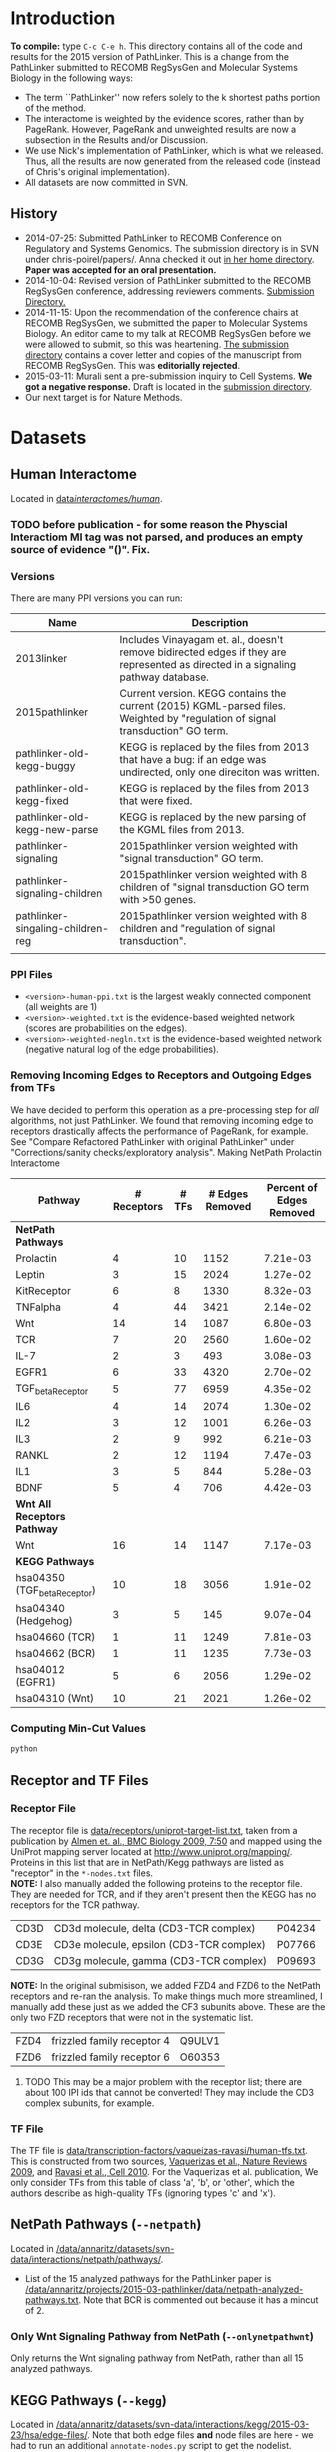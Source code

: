* Introduction
*To compile:* type ~C-c C-e h~.
This directory contains all of the code and results for the 2015 version of PathLinker.  This is a change from the PathLinker submitted to RECOMB RegSysGen and Molecular Systems Biology in the following ways:
- The term ``PathLinker'' now refers solely to the k shortest paths portion of the method.
- The interactome is weighted by the evidence scores, rather than by PageRank.  However, PageRank and unweighted results are now a subsection in the Results and/or Discussion.
- We use Nick's implementation of PathLinker, which is what we released. Thus, all the results are now generated from the released code (instead of Chris's original implementation).  
- All datasets are now committed in SVN.
** History
- 2014-07-25: Submitted PathLinker to RECOMB Conference on Regulatory and Systems Genomics.  The submission directory is in SVN under chris-poirel/papers/.  Anna checked it out [[/home/annaritz/group/chris-poirel/papers/2014-07-25-recomb-regsysgen-pathlinker/2014-07-25-recomb-regsysgen][in her home directory]].  *Paper was accepted for an oral presentation.*
- 2014-10-04: Revised version of PathLinker submitted to the RECOMB RegSysGen conference, addressing reviewers comments.  [[/home/annaritz/group/chris-poirel/papers/2014-07-25-recomb-regsysgen-pathlinker/2014-10-04-recomb-regsysgen-resubmission][Submission Directory.]]
- 2014-11-15: Upon the recommendation of the conference chairs at RECOMB RegSysGen, we submitted the paper to Molecular Systems Biology.  An editor came to my talk at RECOMB RegSysGen before we were allowed to submit, so this was heartening. [[/home/annaritz/group/chris-poirel/papers/2014-07-25-recomb-regsysgen-pathlinker/2014-10-04-recomb-regsysgen-resubmission][The submission directory]] contains a cover letter and copies of the manuscript from RECOMB RegSysGen.  This was *editorially rejected*.
- 2015-03-11: Murali sent a pre-submission inquiry to Cell Systems. *We got a negative response.*  Draft is located in the [[/home/annaritz/group/chris-poirel/papers/2014-07-25-recomb-regsysgen-pathlinker/2015-02-27-cellsystems-pathlinker][submission directory]].
- Our next target is for Nature Methods.
* Datasets
** Human Interactome
Located in [[/data/annaritz/datasets/svn-data/interactomes/human/][data/interactomes/human/]].  
*** TODO before publication - for some reason the Physcial Interactiom MI tag was not parsed, and produces an empty source of evidence "()". Fix.
*** Versions
There are many PPI versions you can run:
| Name                              | Description                                                                                                                      |
|-----------------------------------+----------------------------------------------------------------------------------------------------------------------------------|
| 2013linker                        | Includes Vinayagam et. al., doesn't remove bidirected edges if they are represented as directed in a signaling pathway database. |
| 2015pathlinker                    | Current version.  KEGG contains the current (2015) KGML-parsed files. Weighted by "regulation of signal transduction" GO term.   |
| pathlinker-old-kegg-buggy         | KEGG is replaced by the files from 2013 that have a bug: if an edge was undirected, only one direciton was written.              |
| pathlinker-old-kegg-fixed         | KEGG is replaced by the files from 2013 that were fixed.                                                                         |
| pathlinker-old-kegg-new-parse     | KEGG is replaced by the new parsing of the KGML files from 2013.                                                                 |
| pathlinker-signaling              | 2015pathlinker version weighted with "signal transduction" GO term.                                                              |
| pathlinker-signaling-children     | 2015pathlinker version weighted with 8 children of "signal transduction GO term with >50 genes.                                  |
| pathlinker-singaling-children-reg | 2015pathlinker version weighted with 8 children and "regulation of signal transduction".                                         |
|                                   |                                                                                                                                  | 
*** PPI Files
- ~<version>-human-ppi.txt~ is the largest weakly connected component (all weights are 1)
- ~<version>-weighted.txt~ is the evidence-based weighted network (scores are probabilities on the edges).
- ~<version>-weighted-negln.txt~ is the evidence-based weighted network (negative natural log of the edge probabilities).
*** Removing Incoming Edges to Receptors and Outgoing Edges from TFs
We have decided to perform this operation as a pre-processing step for /all/ algorithms, not just PathLinker.  We found that removing incoming edge to receptors drastically affects the performance of PageRank, for example.  See "Compare Refactored PathLinker with original PathLinker" under "Corrections/sanity checks/exploratory analysis".
Making NetPath Prolactin Interactome
| Pathway                      | # Receptors | # TFs | # Edges Removed | Percent of Edges Removed |
|------------------------------+-------------+-------+-----------------+--------------------------|
| *NetPath Pathways*           |             |       |                 |                          |
| Prolactin                    |           4 |    10 |            1152 |                 7.21e-03 |
| Leptin                       |           3 |    15 |            2024 |                 1.27e-02 |
| KitReceptor                  |           6 |     8 |            1330 |                 8.32e-03 |
| TNFalpha                     |           4 |    44 |            3421 |                 2.14e-02 |
| Wnt                          |          14 |    14 |            1087 |                 6.80e-03 |
| TCR                          |           7 |    20 |            2560 |                 1.60e-02 |
| IL-7                         |           2 |     3 |             493 |                 3.08e-03 |
| EGFR1                        |           6 |    33 |            4320 |                 2.70e-02 |
| TGF_beta_Receptor            |           5 |    77 |            6959 |                 4.35e-02 |
| IL6                          |           4 |    14 |            2074 |                 1.30e-02 |
| IL2                          |           3 |    12 |            1001 |                 6.26e-03 |
| IL3                          |           2 |     9 |             992 |                 6.21e-03 |
| RANKL                        |           2 |    12 |            1194 |                 7.47e-03 |
| IL1                          |           3 |     5 |             844 |                 5.28e-03 |
| BDNF                         |           5 |     4 |             706 |                 4.42e-03 |
|------------------------------+-------------+-------+-----------------+--------------------------|
| *Wnt All Receptors Pathway*  |             |       |                 |                          |
| Wnt                          |          16 |    14 |            1147 |                 7.17e-03 |
|------------------------------+-------------+-------+-----------------+--------------------------|
| *KEGG Pathways*              |             |       |                 |                          |
| hsa04350 (TGF_beta_Receptor) |          10 |    18 |            3056 |                 1.91e-02 |
| hsa04340 (Hedgehog)          |           3 |     5 |             145 |                 9.07e-04 |
| hsa04660 (TCR)               |           1 |    11 |            1249 |                 7.81e-03 |
| hsa04662 (BCR)               |           1 |    11 |            1235 |                 7.73e-03 |
| hsa04012 (EGFR1)             |           5 |     6 |            2056 |                 1.29e-02 |
| hsa04310 (Wnt)               |          10 |    21 |            2021 |                 1.26e-02 |

*** Computing Min-Cut Values
#+BEGIN_SRC bash
python 
#+END_SRC
** Receptor and TF Files
*** Receptor File
The receptor file is [[/data/annaritz/datasets/svn-data/receptors/uniprot-target-list.txt][data/receptors/uniprot-target-list.txt]], taken from a publication by [[http://www.biomedcentral.com/1741-7007/7/50][Almen et. al., BMC Biology 2009, 7:50]] and mapped using the UniProt mapping server located at [[http://www.uniprot.org/mapping/]].  Proteins in this list that are in NetPath/Kegg pathways are listed as "receptor" in the ~*-nodes.txt~ files.\\

*NOTE:* I also manually added the following proteins to the receptor file.  They are needed for TCR, and if they aren't present then the KEGG has no receptors for the TCR pathway.
| CD3D | CD3d molecule, delta (CD3-TCR complex)   | P04234 |
| CD3E | CD3e molecule, epsilon (CD3-TCR complex) | P07766 |
| CD3G | CD3g molecule, gamma (CD3-TCR complex)   | P09693 |
*NOTE:* In the original submisison, we added FZD4 and FZD6 to the NetPath receptors and re-ran the analysis. To make things much more streamlined, I manually add these just as we added the CF3 subunits above.  These are the only two FZD receptors that were not in the systematic list.
| FZD4 | frizzled family receptor 4 | Q9ULV1 |
| FZD6 | frizzled family receptor 6 | O60353 |
**** TODO This may be a major problem with the receptor list; there are about 100 IPI ids that cannot be converted!  They may include the CD3 complex subunits, for example.
*** TF File
The TF file is [[/data/annaritz/datasets/svn-data/transcription-factors/vaquerizas-ravasi/human-tfs.txt][data/transcription-factors/vaqueizas-ravasi/human-tfs.txt]].  This is constructed from two sources, [[http://www.nature.com/nrg/journal/v10/n4/full/nrg2538.html][Vaquerizas et al., Nature Reviews 2009]], and [[http://www.sciencedirect.com/science/article/pii/S0092867410000796][Ravasi et al., Cell 2010]].  For the Vaquerizas et al. publication, We only consider TFs from this table of class 'a', 'b', or 'other', which the authors describe as high-quality TFs (ignoring types 'c' and 'x').
** NetPath Pathways (~--netpath~)
Located in [[/data/annaritz/datasets/svn-data/interactions/netpath/pathways/]].  
- List of the 15 analyzed pathways for the PathLinker paper is [[/data/annaritz/projects/2015-03-pathlinker/data/netpath-analyzed-pathways.txt]].  Note that BCR is commented out because it has a mincut of 2.
*** Only Wnt Signaling Pathway from NetPath (~--onlynetpathwnt~)
Only returns the Wnt signaling pathway from NetPath, rather than all 15 analyzed pathways.
** KEGG Pathways (~--kegg~)
Located in [[/data/annaritz/datasets/svn-data/interactions/kegg/2015-03-23/hsa/edge-files/]].  Note that both edge files *and* node files are here - we had to run an additional ~annotate-nodes.py~ script to get the nodelist.
- List of the analyzed pathways for the PathLinker paper is [[/data/annaritz/projects/2015-03-pathlinker/data/kegg-analyzed-pathways.txt]].
#+BEGIN_SRC bash
python master-script.py --weightedppi --ppiversion pathlinker-signaling-children-reg
awk '($5>2 && $6>=1 && $7>=1){print $2"\t"$1}'  data/min-cuts/kegg.txt > data/kegg-analyzed-pathways.txt 
#+END_SRC
then manually comment out cancer/disease pathways.
** Determine NetPath and KEGG Pathways used for analysis
If there are no files in ~data/min-cuts/~, ~master-script.py~ will compute the min cut for every NetPath and KEGG pathway (output in ~data/min-cuts/netpath.txt~ and ~data/min-cuts/kegg.txt~).  To compute the average number of ``recoverable'' TRs:
#+BEGIN_SRC bash
$ cat data/netpath-analyzed-pathways.txt | grep -v '#' | cut -f 2 | grep -f - data/min-cuts/netpath.txt | cut -f 9 | awk '{a+=$1} END{print a/NR}'
18.6
$ cat data/kegg-analyzed-pathways.txt | grep -v '#' | cut -f 2 | grep -f - data/min-cuts/kegg.txt | cut -f 9 | awk '{a+=$1} END{print a/NR}'
9.84375
#+END_SRC
There are nearly twice the number of TFs on average for NetPath. Anecdotally, we have found that you need enough TRs to connect from receptors in order for PathLinker to perform reasonably well.  So we found the number of nodes with NO outgoing edges (``dead-end nodes'') that were not TFs.  To compute the average number of non-TF dead-end nodes:
#+BEGIN_SRC bash
$ cat data/netpath-analyzed-pathways.txt | grep -v '#' | cut -f 2 | grep -f - data/min-cuts/netpath.txt | cut -f 10 | awk '{a+=$1} END{print a/NR}'
4.06667
$ cat data/kegg-analyzed-pathways.txt | grep -v '#' | cut -f 2 | grep -f - data/min-cuts/kegg.txt | cut -f 10 | awk '{a+=$1} END{print a/NR}'
11.9062
#+END_SRC
Since there are many more dead-end nodes in KEGG compared to NetPath, we add these to the ~nodes.txt~ file as TRs.
** Special Wnt Pathway for Experimental Followup (~--wntforexperiments~)
We added a new, modified nodes file for Wnt called [[/data/annaritz/projects/2015-03-pathlinker/data/Wnt-FZD4FZD6-nodes.txt]]. It is identical to the nodes file to the NetPath nodes file for Wnt ([[/data/annaritz/datasets/svn-data/interactions/netpath/pathways/Wnt-nodes.txt]]) with the addition of two more receptors that are *in* the netpath pathway but are *not* in the systematic list of receptors: FZD4 and FZD6.  
* Software
** PathLinker
PathLinker Version 1.0 is located in [[/home/annaritz/src/python/PathLinker/PathLinker-1.0/][src/python/PathLinker/Pathlinker-1.0/]].  You must add this to your ~$PYTHONPATH~ environment variable.  In your ~\~/.bashrc~ file, add the following line:
#+BEGIN_SRC bash
export PYTHONPATH=$PYTHONPATH:/<location-to-Pathlinker-1.0/>
#+END_SRC
*** TODO maintain this code base in Git (available on GitHub) or in SVN?? Currently it's in two places!
*** TODO can we remove gettin the largest conn comp? We already do this in the interactome code.
*** TODO How do we run PathLInker on a weighted network with a source/target file?
** UtilsPoirel.py
This script, written by Chris Poirel, is very useful for reading differently-formatted files as tuples, dictionaries, etc.  It's located in [[/home/annaritz/src/python/scripts/trunk/][src/python/scripts/trunk/]] directory.  You must add this to your ~$PYTHONPATH~ environment variable, just like the PathLinker code.
** GraphSpace Python Module (posts to perl version of GraphSpace)
This module posts networks to the perl version of GraphSpace (the one that Craig is mainly the author of).  It's located in [[/data/poirel/research/signaling-pathways/viz/graphspace/trunk/net-graphspace/lib/][src/python/graphspace/trunk/net-graphspace/lib/]]. You must add this to your ~$PYTHONPATH~ environment variable, just like the PathLinker code.
- All new networks are in the group ~2015PathwayReconstructions~ owned by Anna. Email her to get access.
- Old networks are in the group ~2014LinkerSignalingPathways~, also owned by Anna.
** master-script.py
This is the script that ultimately generates all results and images for the paper, including additional analyses that were not included.  It is located in this directory.  To see all options, type 
#+BEGIN_SRC bash
python master-script.py -h
#+END_SRC
* Algorithms
** PathLinker (~--pathlinker~)
Runs KSP on the input graph, which may be weighted.  Calls Nick's PathLinker code modified by Anna to *not* run PageRank or take the negative log of the weights.  If the ~--weightedppi~ option is specified, runs KSP on the negative log base 10 of the edge probabilities.
- Optional Parameter k: default is 20,000.
** All Pairs Shortest Paths (~--shortestpaths~)
Computes the shortest path from every (Receptor,TF) pair.  Written by Allison; source code is [[/home/annaritz/src/python/CellCycle/shortest_paths.py][src/python/CellCycle/shortest_paths.py]].  Keeps paths tied for shortest paths.
*** TODO This is an odd place for the code now.  It is along with the weight-edges.py script.  Where should this go? Also see TODO item in Induced Subgraph.
** Induced Subgraph (~--inducedsubgraph~)
Takes the output from PathLinker with ~k=20000~ and computes the induced subgraph of the PPI while walking down the list of paths.  Located at [[/data/annaritz/signaling/2014-06-linker/src/order-by-induced-subgraph.py]].
*** TODO this code is not checked in. Where should this go?
*** TODO I modified this code to work with the new paths file, which does not include the "source|" and the "|target" as the start and end nodes in the path.  Thus, the code is no longer compatible with previous versions.
** Rerank PathLinker (~--rerank~)
Takes the output from PathLinker with ~k=20000~ and only retains paths that have either (1) new edges (~*-unique-edges_paths.txt~) or (2) new nodes (~*-unique-nodes_paths.txt~).  Both are paths files. Note that there is an additional column in these files: first column is the adjusted /k/ value considering only unique edges/nodes, and the second column is the original /k/ value.  Located at [[/data/annaritz/signaling/2014-06-linker/src/recount-ksp.py]].
*** TODO this code is not checked in. Where should this go?
** PageRank (~--pagerank~)
Runs PageRank on the input graph, which may be weighted. Calls Nick's PathLinker code modified by Anna to *not* run KSP and *output* the pagerank results.  If the ~--weightedppi~ option is specified, runs PageRank on the edge probabilities.
- Optional parameter q: default is 0.5.
** eQED (~--eqed~)
This runs eQED (Suthram et. al., 2008) on the network.  The source code is located in [[/data/annaritz/sig-path-other-methods/src/eQED.py][group/anna-ritz/sig-path-other-methods/src/eQED.py]].
- Optional parameter inputcurrent: default is 10000.
*** TODO where should this go?
*** TODO the ILP will be faster if we do not use the ~cplex~ module from Python.  Refactor.
** ResponseNet (~--responsenet~)
This runs ResponseNet (Yeger-Lotem et. al., Nat. Genetics 2009) on the network.  The source code is located in [[/data/annaritz/sig-path-other-methods/src/ResponseNet.py]].
- Optional Parameter gamma: default is 20.
*** TODO this code is not checked in. where should it go?
*** TODO this code should be refactored.  As is it is rather poorly written.
** Prize Collecting Steiner Forest (~--pcsf~)
This runs the PCSF algorithm (Tuncbag et. al., RECOMB 2012).  Source code is located in [[/data/annaritz/sig-path-other-methods/src/PCSF_weighted.py]].
- Optional Parameter prize: default is 5
- Optional Parameter omega (cost of adding a tree to forest): default is 0.01.
*** TODO this code is not checked in. Where should it go?
*** TODO this code should be refactored.  As is it is rather poorly written.
*** TODO ~msgsteiner~ code does not work on agatha (boost shared library issues), but works on cuthbert.
** ANAT (~--anat~)
This runs the ANAT algorithm (). Source code is located in [[/data/annaritz/signaling/2014-06-linker/src/run-anat-weighted.py]].
- Optional parameter alpha: default is 0.0.
*** TODO this code is not checked in. Where should it go?
** Degree (~--degree~)
This code computes the *now weighted* degree of nodes (indegree, outdegree, in+out degree, and undirected degree) and the *now weighted* "degree" of edges, which is the sum of the degree of the incident nodes.  Source code is located in [[/data/annaritz/signaling/2014-06-linker/src/2014-06-linker/src/compute-ppi-degrees.py]].
*** TODO this code is not checked in. Where should it go?
** IPA (~--ipa~)
Network Generation Algorithm from their whitepaper.  
* Visualization Scripts
** Precision-Recall
*** Write precision and recall to files (~--computeprecrec~)
We first write precision and recall to files.  In doing so, we ensure that we only collect positives and subsample negatives *once for each pathway* and the negative list is used for all algorithms.  
#+BEGIN_SRC bash
python master-script.py --ppiversion pathlinker-signaling-children-reg --weightedppi --onlynetpathwnt --computeprecrec --pathlinker --shortestpaths
python master-script.py --ppiversion pathlinker-signaling-children-reg --weightedppi --netpath --computeprecrec --pathlinker --shortestpaths
#+END_SRC
*** Plotting precision and recall
* Corrections/Sanity Checks/Exploratory Analysis
** Compare KEGG-parsed files
Here, only compute the /k/ = 1000 paths.
#+BEGIN_SRC bash
python master-script.py --ppiversion 2015pathlinker --weightedppi --wntforexperiments --k 1000 --pathlinker
python master-script.py --ppiversion pathlinker-old-kegg-buggy --weightedppi --wntforexperiments --k 1000 --pathlinker
python master-script.py --ppiversion pathlinker-old-kegg-buggy-oldannotations --weightedppi --wntforexperiments --k 1000 --pathlinker
python master-script.py --ppiversion pathlinker-old-kegg-fixed --weightedppi --wntforexperiments  --k 1000 --pathlinker
python master-script.py --ppiversion pathlinker-old-kegg-new-parse --weightedppi --wntforexperiments --k 1000 --pathlinker
#+END_SRC
Visualize all /k/ = 1000 paths.
#+BEGIN_SRC bash
python master-script.py --ppiversion 2015pathlinker --weightedppi --wntforexperimentsviz --k 1000 --topk 200
python master-script.py --ppiversion pathlinker-old-kegg-buggy --weightedppi --wntforexperimentsviz --k 1000 --topk 200
python master-script.py --ppiversion pathlinker-old-kegg-buggy--oldannotations --weightedppi --wntforexperimentsviz --k 1000 --topk 200
python master-script.py --ppiversion pathlinker-old-kegg-fixed --weightedppi --wntforexperimentsviz --k 1000 --topk 200
python master-script.py --ppiversion pathlinker-old-kegg-new-parse --weightedppi --wntforexperimentsviz --k 1000 --topk 200
#+END_SRC
** Compare weighted interactomes
#+BEGIN_SRC bash
bash 2015-03-38-run-weighting.bash
#+END_SRC
Runs, in this order:
1. Wnt PathLinker (/k/ = 20,000)
2. Wnt for Experiments Path Linker (/k/ = 1,000), visualize top 200 paths in GraphSpace
3. NetPath Pathlinker (/k/ = 20,000) for aggregate PR curves.
*** Wnt Only
#+BEGIN_SRC bash 
python master-script.py --ppiversion 2015pathlinker --weightedppi --onlynetpathwnt --computeprecrec --forcealg
python master-script.py --ppiversion pathlinker-signaling --weightedppi --onlynetpathwnt --computeprecrec --forcealg
python master-script.py --ppiversion pathlinker-signaling-children --weightedppi --onlynetpathwnt --computeprecrec --forcealg
python master-script.py --ppiversion pathlinker-signaling-children-reg --weightedppi --onlynetpathwnt --computeprecrec --forcealg
#+END_SRC
To compute precision and recall for all versions.
#+BEGIN_SRC bash 
python src/compute-precision-recall.py --outprefix results/old-weighted-ksp/Wnt \
--edgefile /data/annaritz/signaling/2014-11-weighted-interactome/weighted-results/netpath/ksp/Wnt-weighted-q_0.5-none_weighted-ksp_20000.txt  \
--edgecol 5 --trueedgefile /data/annaritz/datasets/svn-data/interactions/netpath/pathways//Wnt-edges.txt \
--truenodefile /data/annaritz/datasets/svn-data/interactions/netpath/pathways//Wnt-nodes.txt \
--sampledoutprefix results/old-weighted-ksp/Wnt \
--ppi /data/annaritz/signaling/2014-06-linker/data/human-ppi-2014-06.txt --negtype none \
--neg-factor 50 --forcealg

python src/compute-precision-recall.py --outprefix results/old-weighted-ksp/Wnt \
--edgefile /data/annaritz/signaling/2014-11-weighted-interactome/weighted-results/netpath/ksp/Wnt-weighted-q_0.5-none_weighted-ksp_20000.txt  \
--edgecol 5 --trueedgefile /data/annaritz/datasets/svn-data/interactions/netpath/pathways//Wnt-edges.txt \
--truenodefile /data/annaritz/datasets/svn-data/interactions/netpath/pathways//Wnt-nodes.txt \
--sampledoutprefix results/old-weighted-ksp/Wnt \
--ppi /data/annaritz/signaling/2014-06-linker/data/human-ppi-2014-06.txt --negtype adjacent \
--neg-factor 50 --forcealg
#+END_SRC
To compute precision and recall from KSP + weighted interactome files.
#+BEGIN_SRC bash
python src/plot-precrec-weighted-versions-of-ppi.py
#+END_SRC
[[/data/annaritz/projects/2015-03-pathlinker/viz/sanity-checks/wnt-weighted-versions-of-ppi-pathlinker.png]]
*** Aggregate
Compute precision and recall (including aggregate PR) for all methods.
#+BEGIN_SRC bash
python master-script.py --ppiversion 2015pathlinker --weightedppi --netpath --computeprecrec
python master-script.py --ppiversion pathlinker-signaling --weightedppi --netpath --computeprecrec
python master-script.py --ppiversion pathlinker-signaling-children --weightedppi --netpath --computeprecrec
python master-script.py --ppiversion pathlinker-signaling-children-reg --weightedppi --netpath --computeprecrec
#+END_SRC
Compute aggregate precision and recall from OLD directories.
#+BEGIN_SRC bash
python src/compute-aggregate-precision-recall.py --inputdir results/old-weighted-ksp/ \
--netpath --negtype none --neg-factor 50 --debug
python src/compute-aggregate-precision-recall.py --inputdir results/old-weighted-ksp/ \
--netpath --negtype adjacent --neg-factor 50 --debug
#+END_SRC
Plot all PathLinker runs in one plot.
#+BEGIN_SRC bash
python src/plot-precrec-weighted-versions-of-ppi.py
#+END_SRC
[[/data/annaritz/projects/2015-03-pathlinker/viz/sanity-checks/aggregate-weighted-versions-of-ppi-pathlinker.png]].
** Add/Remove FZD4 and FZD6 from Wnt receptors
It seems that adding FZD4 and FZD6 manually to the list of receptors causes a distinct dropoff in precision at a recall of just above 0.4.  Did this happen when we removed FZD4 and FZD6?  Make a Wnt-nodes.txt in data/ that removes FZD4/FZD6 from consideration.  *Note: this was done when FZD4/FZD6 were present in the Wnt-nodes.txt file.*  Now, we have removed these proteins from Wnt-nodes.txt file.
#+BEGIN_SRC bash
cp /data/annaritz/datasets/svn-data/interactions/netpath/pathways//Wnt-nodes.txt data/Wnt-no-FZD4FZD6-nodes.txt
# remove FZD4/FZD6
python /home/annaritz/src/python/PathLinker/PathLinker-1.0/PathLinker-NoPR.py -k 20000 --write-paths \
--output results/pathlinker-signaling-children-reg/weighted//netpath//pathlinker//Wnt-no-FZD4FZD6- \
/data/annaritz/datasets/svn-data/interactomes/human/pathlinker-signaling-children-reg-weighted-neglog10.txt \
data/Wnt-no-FZD4FZD6-nodes.txt
python src/compute-precision-recall.py \
--outprefix results/pathlinker-signaling-children-reg/weighted//netpath//precision-recall/pathlinker/Wnt-no-FZD4FZD6 \
--edgefile results/pathlinker-signaling-children-reg/weighted//netpath//pathlinker/Wnt-no-FZD4FZD6-k_20000-ranked-edges.txt \
--trueedgefile /data/annaritz/datasets/svn-data/interactions/netpath/pathways//Wnt-edges.txt \
--truenodefile data/Wnt-no-FZD4FZD6-nodes.txt \
--sampledoutprefix results/pathlinker-signaling-children-reg/weighted//samples-exclude-none/Wnt-no-FZD4FZD6 \
--ppi /data/annaritz/datasets/svn-data/interactomes/human/pathlinker-signaling-children-reg-weighted.txt \
--negtype none --neg-factor 50 --edgecol 3
python src/compute-precision-recall.py \
--outprefix results/pathlinker-signaling-children-reg/weighted//netpath//precision-recall/pathlinker/Wnt-no-FZD4FZD6 \
--edgefile results/pathlinker-signaling-children-reg/weighted//netpath//pathlinker/Wnt-no-FZD4FZD6-k_20000-ranked-edges.txt \
--trueedgefile /data/annaritz/datasets/svn-data/interactions/netpath/pathways//Wnt-edges.txt \
--truenodefile data/Wnt-no-FZD4FZD6-nodes.txt \
--sampledoutprefix results/pathlinker-signaling-children-reg/weighted//samples-exclude-adjacent/Wnt-no-FZD4FZD6 \
--ppi /data/annaritz/datasets/svn-data/interactomes/human/pathlinker-signaling-children-reg-weighted.txt \
--negtype adjacent --neg-factor 50 --edgecol 3
python src/plot-two-pr.py \
results/pathlinker-signaling-children-reg/weighted/netpath/precision-recall/pathlinker/Wnt \
results/pathlinker-signaling-children-reg/weighted/netpath/precision-recall/pathlinker/Wnt-no-FZD4FZD6 \
viz/sanity-checks/Wnt-without-FZD4FZD6.png
#+END_SRC
Yep, it is due to not having FZD4/FZD6:
[[/data/annaritz/projects/2015-03-pathlinker/viz/sanity-checks/Wnt-without-FZD4FZD6.png]]
I removed FZD4/FZD6 from subsequent precision/recall analyses, but kept them in for the network visualizations.  This is an inconsistency with the paper, which we must be clear about.
** Compare Refactored PathLinker with original PathLinker
The original PathLinker code is located in the SVN repo [[/home/annaritz/src/python/PathLinker/PathLinker-0.99]]. Nick made a change to the PageRank portion of the code where walkers at dangling nodes teleport back to receptors rather than teleporting to any node.  We need to see how this compares.  

First, checked out an older version of PathLinnker to ~/home/annaritz/PathLinkerOld/~ with revision r10373 that reflects the newly-refactored code before making this change.
#+BEGIN_SRC bash
python master-script.py --weightedppi --ppiversion pathlinker-signaling-children-reg \
--netpath --pagerank --computeprecrec
python master-script.py --weightedppi --ppiversion pathlinker-signaling-children-reg \
--netpath --pagerank --computeprecrec --forcealg --forceprecrec --printonly | \
sed 's/src\/python/PathLinkerOld/g' | sed 's/\/pagerank\//\/pagerank-old\//g' | \
sed 's/--PageRank/--pagerank/g' |grep python | bash
python src/plot-two-pr.py \
results/pathlinker-signaling-children-reg/weighted/netpath/precision-recall/pagerank/Wnt-q_0.50 \
results/pathlinker-signaling-children-reg/weighted/netpath/precision-recall/pagerank-old/Wnt-q_0.50 \
viz/sanity-checks/Wnt-movetoreceptors-vs-moveanywhere.png PageRank-move-to-receptors PageRank-move-anywhere
python src/plot-two-pr.py \
results/pathlinker-signaling-children-reg/weighted/netpath/precision-recall/pagerank/aggregate-q_0.50 \
results/pathlinker-signaling-children-reg/weighted/netpath/precision-recall/pagerank-old/aggregate-q_0.50 \
viz/sanity-checks/aggregate-movetoreceptors-vs-moveanywhere.png PageRank-move-to-receptors PageRank-move-anywhere
#+END_SRC
[[/data/annaritz/projects/2015-03-pathlinker/viz/sanity-checks/Wnt-movetoreceptors-vs-moveanywhere.png]]
[[/data/annaritz/projects/2015-03-pathlinker/viz/sanity-checks/aggregate-movetoreceptors-vs-moveanywhere.png]]
Hmm, these look identical!  Then the difference must be in how I used to run PageRank (via a hack to the code) and how the current PathLinker code runs PageRank.  Check this.
#+BEGIN_SRC bash
python master-script.py --weightedppi --ppiversion pathlinker-signaling-children-reg \
--netpath --pagerank --computeprecrec --forcealg --forceprecrec --printonly | \
sed 's/PathLinker.py/hack-scripts-pre-refactoring\/PathLinker-PRonly.py/g' | \
sed 's/\/pagerank\//\/pagerank-old-hack\//g' | sed 's/--PageRank -k 1//g' | grep python | bash
python src/plot-two-pr.py \
results/pathlinker-signaling-children-reg/weighted/netpath/precision-recall/pagerank/Wnt-q_0.50 \
results/pathlinker-signaling-children-reg/weighted/netpath/precision-recall/pagerank-old-hack/Wnt-q_0.50 \
viz/sanity-checks/Wnt-movetoreceptors-vs-prerefactoring.png PageRank-move-to-receptors PageRank-pre-refactoring
python src/plot-two-pr.py \
results/pathlinker-signaling-children-reg/weighted/netpath/precision-recall/pagerank/aggregate-q_0.50 \
results/pathlinker-signaling-children-reg/weighted/netpath/precision-recall/pagerank-old-hack/aggregate-q_0.50 \
viz/sanity-checks/aggregate-movetoreceptors-vs-prerefactoring.png PageRank-move-to-receptors PageRank-pre-refactoring
#+END_SRC
[[/data/annaritz/projects/2015-03-pathlinker/viz/sanity-checks/Wnt-movetoreceptors-vs-prerefactoring.png]]
[[/data/annaritz/projects/2015-03-pathlinker/viz/sanity-checks/aggregate-movetoreceptors-vs-prerefactoring.png]]
During the group meeting on April 10, we realized that in the pre-refactored code, we computed edge fluxes /after/ we removed incoming edges to receptors and outgoing edges from TFs; further, we normalized them.  While the normalization doesn't make much of a difference (we don't think), computing edge fluxes after removing edges from the network really changed the results.  
* Results we have decided to not redo/continue
** DBCompare Pathways (~--dbcompare~)
Takes the 6 NetPath pathways and the 6 KEGG pathways that are in common. 
- For NetPath pathways, we add BCR (mincut of 2) and Hedgehog (mincut of 0) even though they are NOT considered for the aggregate precision and recall pathways. There are only a few pathways in common between KEGG and NetPath. This file is [[/data/annaritz/projects/2015-03-pathlinker/data/netpath-dbcompare-pathways.txt]].
- For KEGG pathways, we take all 6 analyzed pathways (already trimmed to used these pathways).
*** TODO not complete yet.
** Weighted vs. Unweighted interactomes
We can compare PathLinker to 
- KSP un an unweighted network
- KSP on a PageRank-weighted network (original PathLinker)
- KSP on a weighted network re-weighted by PageRank
** Degree, InducedSubgraph, and EQED
We have run all these methods at some point.  We no longer put them in the paper.  InducedSubgraph (as well as rerank) are implemented. EQED is also implemente,d but ofter returns a trivial result.  Finally, DEG has been commented out completely.
** KEGG vs. Netpath Comparisons
*** Evaluate NetPath Inputs on NetPAth/KEGG Union
Comparing NetPath Inputs, ignoring KEGG positives and NetPath Inputs, evaluated on NP/KEGG union.
[[/data/annaritz/projects/2015-03-pathlinker/viz/precision-recall/netpath/Wnt-keggevaluations-singleplot.png]]
*** Make Venn Diagrams of PathLinker Predictions
#+BEGIN_SRC bash
python master-script.py --weightedppi --venn
#+END_SRC
[[/data/annaritz/projects/2015-03-pathlinker/viz/venn/predicted-nodes.png]]
[[/data/annaritz/projects/2015-03-pathlinker/viz/venn/predicted-edges.png]]
*** Post the six overlapping pathways to GraphSpace
Posts the GraphSpace graphs (from the top 200 paths of the precision/recall plots; NOT including the extra FZD receptors).
#+BEGIN_SRC bash
python master-script.py --weightedppi \
--ppiversion pathlinker-signaling-children-reg --graphspace --pathlinker --ignorekeggpositives
#+END_SRC
* Results
If the files exist in the directories, they will not be overwritten.  To execute all algorithms and overwrite files, use the ~--forcealg~ and ~--forceprecrec~ options.  To only print what /would/ be executed, use the ~--printonly~ option.  Both of these have become *extremely useful* for a project such as this.
** Run All Algorithms on NetPath Wnt Pathway Only
#+BEGIN_SRC bash 
python master-script.py --ppiversion pathlinker-signaling-children-reg --weightedppi --onlynetpathwnt \
--pathlinker --shortestpaths --pagerank \
--responsenet --pcsf --anat --ipa \
--computeprecrec --precrecviz --forceviz
#+END_SRC
Note that these may be run on different machines: ~--weightedppi --onlynetpathwnt~ arguments must always be specified.
[[/data/annaritz/projects/2015-03-pathlinker/viz/precision-recall/netpath/Wnt.png]]

** Run All Algorithms on NetPath Pathways
#+BEGIN_SRC bash 
python master-script.py --ppiversion pathlinker-signaling-children-reg --weightedppi --netpath \
--pathlinker --shortestpaths --pagerank \
--responsenet --pcsf --anat --ipa \
--computeprecrec --precrecviz --forceviz
#+END_SRC
[[/data/annaritz/projects/2015-03-pathlinker/viz/precision-recall/netpath/aggregate.png]]
*** Visualize False Positives
#+BEGIN_SRC bash
python master-script.py --netpath --ppiversion pathlinker-signaling-children-reg \
--weightedppi --falsepos
#+END_SRC
*Undirected:*

[[/data/annaritz/projects/2015-03-pathlinker/viz/false-positives/undirected-aggregate-edges.png]]
[[/data/annaritz/projects/2015-03-pathlinker/viz/false-positives/undirected-aggregate-edges-cost-distributions.png]]

*Directed:*

[[/data/annaritz/projects/2015-03-pathlinker/viz/false-positives/undirected-aggregate-edges.png]]
[[/data/annaritz/projects/2015-03-pathlinker/viz/false-positives/undirected-aggregate-edges-cost-distributions.png]]

*** Evaluate NetPath Inputs on NetPAth/KEGG Union
#+BEGIN_SRC bash
python master-script.py --ppiversion pathlinker-signaling-children-reg --weightedppi \
--netpath --netpathkeggunion --pathlinker --pagerank --shortestpaths \
--responsenet --pcsf --anat --ipa --computeprecrec --precrecviz --forceviz
#+END_SRC
[[/data/annaritz/projects/2015-03-pathlinker/viz/precision-recall/netpath/aggregate-netpathkeggunion.png]]
*** Evaluate NetPath Inputs, Ignoring KEGG positives
#+BEGIN_SRC bash
python master-script.py --ppiversion pathlinker-signaling-children-reg --weightedppi \
--netpath --ignorekeggpositives --pathlinker --pagerank --shortestpaths \
--responsenet --pcsf --anat --ipa --computeprecrec --precrecviz --forceviz
#+END_SRC
[[/data/annaritz/projects/2015-03-pathlinker/viz/precision-recall/netpath/aggregate-ignorekeggpositives.png]]
*** Rank TFs/Receptors in PathLinker and PageRank
#+BEGIN_SRC bash
python master-script.py --ppiversion pathlinker-signaling-children-reg --weightedppi  --netpath --ranktfs
#+END_SRC
[[/data/annaritz/projects/2015-03-pathlinker/viz/ranking-receptors-trs/netpath-Wnt-distribution-fixed-xaxis.png]]
[[/data/annaritz/projects/2015-03-pathlinker/viz/ranking-receptors-trs/netpath-aggregate-distribution.png]]
[[/data/annaritz/projects/2015-03-pathlinker/viz/ranking-receptors-trs/netpath-aggregate-distribution-fixed-xaxis.png]]
** Run Algorithms that Vary Parameters on All NetPath Pathways using Weighted PPI
These algorithms and values are listed in the VARYPARAMS global variable (dictionary of parameter name to list of values):
| PageRank    | /q/ = [0.1, 0.25, 0.5, 0.75, 0.9]                   |
| ResponseNet | /gamma/ = [10,15,20,25,30]                          |
| PCSF        | /omega/ = [0, 0.01, 0.1], /prize/ = [1, 3, 5, 7, 9] |
| ANAT        | /alpha/ = [0, 0.1, 0.25, 0.4, 0.5]                  |
| IPA         | /nmax/ = [5,10,15, 25, 35, 50, 75, 100, 200, 500]   |   
#+BEGIN_SRC bash
python master-script.py --ppiversion pathlinker-signaling-children-reg \
--weightedppi --netpath --responsenet --pcsf --anat --ipa --pagerank \
--varyparams --computeprecrec --precrecviz --forceviz
#+END_SRC
[[/data/annaritz/projects/2015-03-pathlinker/viz/precision-recall/netpath/Wnt-varyparams.png]]

[[/data/annaritz/projects/2015-03-pathlinker/viz/precision-recall/netpath/aggregate-varyparams.png]]
** Visualize Wnt Networks
This takes a special Wnt nodes file that includes FZD4 and FZD6.
#+BEGIN_SRC bash
python master-script.py --ppiversion pathlinker-signaling-children-reg \
--weightedppi --wntforexperiments --pagerank --pathlinker --shortestpaths \
--pcsf --anat --ipa --responsenet --computeprecrec
#+END_SRC
Runs PathLinker, PCSF, ANAT, IPA, and ResponseNet for the wnt pathway that is used for experimental followup.  
Precision and Recall for different methods (considering edges here):
#+BEGIN_SRC bash
python src/report-precrec-for-wntexperiments.py
#+END_SRC
| SYSTEMATIC PRECREC (FROM PR CURVES) |        |              |           |         |         |         |
| EXCLUDE ADJACENT IN LAST TWO COLS   |        |              |   Exclude | Exclude | Exclude | Exclude |
| Method                              | #Edges |    Threshold | None Prec | NoneRec | AdjPrec |  AdjRec |
|-------------------------------------+--------+--------------+-----------+---------+---------+---------|
| PathLinker (top 200 paths)          |    153 |          203 |     0.568 |   0.122 |   0.875 |   0.122 |
| PathLinker (top 300 paths)          |    201 |          301 |     0.661 |   0.227 |   0.929 |   0.227 |
| PathLinker (top 800 paths)          |    331 |          801 |     0.651 |   0.326 |   0.933 |   0.326 |
| PathLinker (top 1000 paths)         |    469 |         1023 |     0.593 |   0.372 |   0.877 |   0.372 |
| PageRank                            |    153 | 1.335330e-03 |     0.615 |   0.140 |   1.000 |   0.140 |
| PageRank                            |    201 | 5.359690e-04 |     0.608 |   0.180 |   1.000 |   0.180 |
| PageRank                            |    331 | 2.441320e-04 |     0.628 |   0.285 |   0.831 |   0.285 |
| PageRank                            |    469 | 6.202930e-05 |     0.667 |   0.430 |   0.787 |   0.430 |
| IPA (nmax=5)                        |     93 |          N/A |     0.600 |   0.070 |   0.923 |   0.070 |
| IPA (nmax=10)                       |    213 |          N/A |     0.723 |   0.198 |   0.919 |   0.198 |
| IPA (nmax=15)                       |    340 |          N/A |     0.623 |   0.221 |   0.809 |   0.221 |
| ShortestPaths                       |    175 |          N/A |     0.595 |   0.128 |   0.846 |   0.128 |
| PCSF                                |     24 |          N/A |     0.000 |   0.000 |   0.000 |   0.000 |
| ResponseNet                         |     35 |          N/A |     0.700 |   0.041 |   1.000 |   0.041 |
| ANAT                                |     98 |          N/A |     0.652 |   0.087 |   1.000 |   0.087 |

| SYSTEMATIC PRECREC (FROM PR CURVES)   |        |              |           |         |           |          |
| EXCLUDE KEGG POSITIVES IN LAST 2 COLS |        |              |   Exclude | Exclude |   Exclude |  Exclude |
| Method                                | #Edges |    Threshold | None Prec | NoneRec | KEGG Prec | KEGG Rec |
|---------------------------------------+--------+--------------+-----------+---------+-----------+----------|
| PathLinker (top 200 paths)            |    153 |          203 |     0.568 |   0.122 |     0.875 |    0.122 |
| PathLinker (top 300 paths)            |    201 |          301 |     0.661 |   0.227 |     0.929 |    0.227 |
| PathLinker (top 800 paths)            |    331 |          801 |     0.651 |   0.326 |     0.933 |    0.326 |
| PathLinker (top 1000 paths)           |    469 |         1023 |     0.593 |   0.372 |     0.877 |    0.372 |
| PageRank                              |    153 | 1.335330e-03 |     0.615 |   0.140 |     1.000 |    0.140 |
| PageRank                              |    201 | 5.359690e-04 |     0.608 |   0.180 |     1.000 |    0.180 |
| PageRank                              |    331 | 2.441320e-04 |     0.628 |   0.285 |     0.831 |    0.285 |
| PageRank                              |    469 | 6.202930e-05 |     0.667 |   0.430 |     0.787 |    0.430 |
| IPA (nmax=5)                          |     93 |          N/A |     0.600 |   0.070 |     0.923 |    0.070 |
| IPA (nmax=10)                         |    213 |          N/A |     0.723 |   0.198 |     0.919 |    0.198 |
| IPA (nmax=15)                         |    340 |          N/A |     0.623 |   0.221 |     0.809 |    0.221 |
| ShortestPaths                         |    175 |          N/A |     0.595 |   0.128 |     0.846 |    0.128 |
| PCSF                                  |     24 |          N/A |     0.000 |   0.000 |     0.000 |    0.000 |
| ResponseNet                           |     35 |          N/A |     0.700 |   0.041 |     1.000 |    0.041 |
| ANAT                                  |     98 |          N/A |     0.652 |   0.087 |     1.000 |    0.087 |

#+BEGIN_SRC bash
python master-script.py --weightedppi --ppiversion pathlinker-signaling-children-reg \
--graphspace --pathlinker --pagerank --anat --shortestpaths --pcsf --ipa --responsenet
#+END_SRC
Posts the runs in bold to GraphSpace.  Parameters are included in the naming conventions.  These are hard-coded except for pathlinker, which is determined by the ~--topk~ variable. To run the top 800 paths:
#+BEGIN_SRC bash
python master-script.py --weightedppi --ppiversion pathlinker-signaling-children-reg \
--graphspace --pathlinker --topk 800
#+END_SRC
** Run all Algorithms on KEGG pathways
Compute precision and recall for 32 KEGG pathways that have same min-cut qualifications as NetPath.  Also include dead-end nodes as targets (or TRs).  
#+BEGIN_SRC bash
python master-script.py --weightedppi --ppiversion pathlinker-signaling-children-reg \
--kegg --pathlinker --pagerank --pcsf --ipa --shortestpaths --responsenet \
--anat --computeprecrec --precrecviz --forceviz
#+END_SRC
[[/data/annaritz/projects/2015-03-pathlinker/viz/precision-recall/kegg/aggregate.png]]

*** Evaluate KEGG Inputs on NetPath/KEGG Union
#+BEGIN_SRC bash
python master-script.py --ppiversion pathlinker-signaling-children-reg --weightedppi \
--kegg --netpathkeggunion --pathlinker --pagerank --shortestpaths \
--responsenet --pcsf --anat --ipa --computeprecrec --precrecviz --forceviz
#+END_SRC
[[/data/annaritz/projects/2015-03-pathlinker/viz/precision-recall/kegg/aggregate-netpathkeggunion.png]]
*** Evaluate KEGG Inputs, Ignoring NetPath positives
#+BEGIN_SRC bash
python master-script.py --weightedppi --ppiversion pathlinker-signaling-children-reg \
--kegg --ignorenetpathpositives --pathlinker --pagerank --shortestpaths \
--responsenet --pcsf --anat --ipa --computeprecrec --precrecviz --forceviz
#+END_SRC
[[/data/annaritz/projects/2015-03-pathlinker/viz/precision-recall/kegg/aggregate-ignorenetpathpositives.png]]
*** Rank TFs/Receptors in PathLinker and PageRank
#+BEGIN_SRC bash
python master-script.py --ppiversion pathlinker-signaling-children-reg --weightedppi  --kegg --ranktfs
#+END_SRC
[[/data/annaritz/projects/2015-03-pathlinker/viz/ranking-receptors-trs/kegg-hsa04310-distribution-fixed-xaxis.png]]
[[/data/annaritz/projects/2015-03-pathlinker/viz/ranking-receptors-trs/kegg-aggregate-distribution.png]]
[[/data/annaritz/projects/2015-03-pathlinker/viz/ranking-receptors-trs/kegg-aggregate-distribution-fixed-xaxis.png]]
** Run A* Benchmark (Nick)
This runs the current A* code over all of the interactomes we analyze, in addition to a non-A* version of Yen's Algorithm.
Both verions are optimized; the version of non-A* Yen's was chosen to be a fair comparison.
Source directory can be found in nick-sharp/work/ksp_benchmarking. Note that the input/ directory is not populated. The desired interactome and pathway files should be placed within, or linked to.
To run benchmarking, simply execute
#+BEGIN_SRC bash
python bench_harness.py
#+END_SRC 
Note that there is a block of hardcoded parameters in that python file which should be modified for the desired benchmark.
The plots we used in the paper can be created from the output of bench_harness.py using
#+BEGIN_SRC bash
python plot/comparison_plot.py
#+END_SRC
This is a simple utility which creates a bar graph from a tab-separated text file.
To create the bar graph which includes several k values, I just created a new text file by hand with the numbers needed and ran it through comparison_plot.py
** Sample TFs/receptors (Nick)
Here, we under- and over-sample TRs and Receptors and evaluate how robust PathLinker is to these missing/extra inputs across all pathways.

The full subsampling procedure takes several days when run in serial. A simple "batch mode" is supported to parallelize it over many machines. The multi-step procedure is as follows:

(1) Generate the sampled source and target sets
#+BEGIN_SRC bash
python master-script.py --ppiversion pathlinker-signaling-children-reg --weightedppi --netpath --sample-sources-targets --only-generate-sample-sets
#+END_SRC

(2) Run PathLinker in batch mode to analyze the different sample sets. Run this command as many times as desired on the different machines you want to work on the problem (ie. run this command 4 times each on two different machines)
#+BEGIN_SRC bash
python master-script.py --ppiversion pathlinker-signaling-children-reg --weightedppi --netpath --sample-sources-targets --batch-run
#+END_SRC

(3) Run once more to compute PR and generate plots. Note that if any processes were terminated prematurely during the batch-run, there may be leftover files that contain only "Working...". They will result in errors when the command below is executed. Just delete them and re-execute, the proper output will be generated.
#+BEGIN_SRC bash
python master-script.py --ppiversion pathlinker-signaling-children-reg --weightedppi --netpath --sample-sources-targets
#+END_SRC

The robustness analysis supports the --forcealg, --forceviz, and --printonly options as would be expected.
Be careful not to overwrite the subsampled nodesets, it invalidates the PathLinker run (from --batchrun), which takes a while to recompute. This analysis is a multistep process, and the code DOES NOT automatically detect when a previous step has been re-run and something needs to be recomputed. You need to manage that yourself.
Finally, note that there is a hardcoded directory where all of the results and intermediate files are placed; it is currently in /data/nick-sharp.
** Run PathLinker on the PPI missing NetPath evidence
Here, we use a different PPI version than above.  *pathlinker-signaling-children-reg-no-netpath-weighted.txt* is similar to the PPI above except that all NetPath evidence is removed. If NetPath is the only source of evidence for an edge, then the entire edge is removed.  We run this for all NetPath pathways.
#+BEGIN_SRC bash
python master-script.py --ppiversion pathlinker-signaling-children-reg-no-netpath --weightedppi --netpath \
--pathlinker --shortestpaths --pagerank \
--responsenet --pcsf --anat --ipa \
--computeprecrec --precrecviz --forceviz 
#+END_SRC
** Automatically generate tables for supplementary material
#+BEGIN_SRC bash
python src/statistics-for-paper.py /data/annaritz/datasets/svn-data/interactomes/human/pathlinker-signaling-children-reg-weighted.txt /data/annaritz/datasets/svn-data/interactions/netpath/pathways/
#+END_SRC
| PPI Table |       |        |        |            |           |
| Type      |  #Dir | #Undir |    Tot | MeanWeight | StdWeight |
|-----------+-------+--------+--------+------------+-----------|
| SPIKE     | 13202 |  40183 |  93568 |       0.54 |      0.17 |
| KEGG      | 21548 |   5806 |  33160 |       0.68 |      0.11 |
| NetPath   |   921 |   2874 |   6669 |       0.75 |      0.00 |
| CSBDB     |  1740 |  38688 |  79116 |       0.61 |      0.18 |
|-----------+-------+--------+--------+------------+-----------|
| Total     | 31371 |  64246 | 159863 |       0.54 |      0.18 |
#+BEGIN_VERSE
12063 total nodes and 95617 total edges
1254 (0.1040) positive nodes and 3795 (0.0397) positive edges
10809 (0.8960) negative nodes and 91822 (0.9603) negative edges
0.1160 pos:neg node ratio and 0.0413 pos:neg edge ratio
#+END_VERSE
Now collect statistics about the interactome that is missing NetPath evidence.
#+BEGIN_SRC bash
python src/statistics-for-paper.py /data/annaritz/datasets/svn-data/interactomes/human/pathlinker-signaling-children-reg-no-netpath-weighted.txt /data/annaritz/datasets/svn-data/interactions/netpath/pathways/
#+END_SRC
| PPI Table |       |        |        |            |           |
| Type      |  #Dir | #Undir |    Tot | MeanWeight | StdWeight |
|-----------+-------+--------+--------+------------+-----------|
| SPIKE     | 13202 |  40183 |  93568 |       0.54 |      0.17 |
| KEGG      | 21548 |   5806 |  33160 |       0.68 |      0.11 |
| NetPath   |     0 |      0 |      0 |        nan |       nan |
| CSBDB     |  1740 |  38688 |  79116 |       0.61 |      0.18 |
|-----------+-------+--------+--------+------------+-----------|
| Total     | 31254 |  63061 | 157376 |       0.54 |      0.18 |
#+BEGIN_VERSE
Pos:Neg ratio
12044 total nodes and 94315 total edges
1235 (0.1025) positive nodes and 2493 (0.0264) positive edges
10809 (0.8975) negative nodes and 91822 (0.9736) negative edges
0.1143 pos:neg node ratio and 0.0272 pos:neg edge ratio
#+END_VERSE
